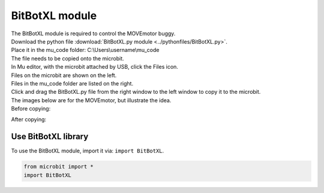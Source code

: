 ====================================================
BitBotXL module
====================================================


| The BitBotXL module is required to control the MOVEmotor buggy.
| Download the python file :download:`BitBotXL.py module <../pythonfiles/BitBotXL.py>`.
| Place it in the mu_code folder: C:\\Users\\username\\mu_code
| The file needs to be copied onto the microbit.
| In Mu editor, with the microbit attached by USB, click the Files icon.
| Files on the microbit are shown on the left.
| Files in the mu_code folder are listed on the right.
| Click and drag the BitBotXL.py file from the right window to the left window to copy it to the microbit.

| The images below are for the MOVEmotor, but illustrate the idea.
| Before copying:

.. image:: images/Mu_files.png
    :scale: 50 %

After copying:

.. image:: images/Mu_files_copied.png
    :scale: 50 %


Use BitBotXL library
----------------------------------------

| To use the BitBotXL module, import it via: ``import BitBotXL``.

.. code-block:: python

    from microbit import *
    import BitBotXL

